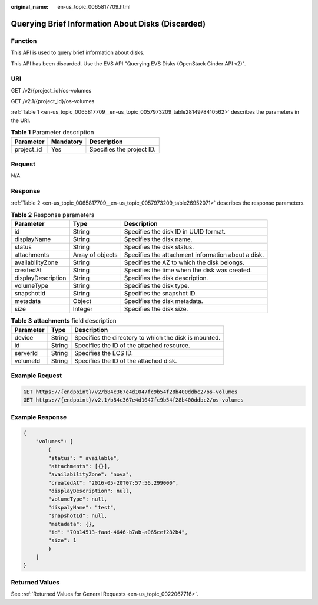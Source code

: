 :original_name: en-us_topic_0065817709.html

.. _en-us_topic_0065817709:

Querying Brief Information About Disks (Discarded)
==================================================

Function
--------

This API is used to query brief information about disks.

This API has been discarded. Use the EVS API "Querying EVS Disks (OpenStack Cinder API v2)".

URI
---

GET /v2/{project_id}/os-volumes

GET /v2.1/{project_id}/os-volumes

:ref:`Table 1 <en-us_topic_0065817709__en-us_topic_0057973209_table2814978410562>` describes the parameters in the URI.

.. _en-us_topic_0065817709__en-us_topic_0057973209_table2814978410562:

.. table:: **Table 1** Parameter description

   ========== ========= =========================
   Parameter  Mandatory Description
   ========== ========= =========================
   project_id Yes       Specifies the project ID.
   ========== ========= =========================

Request
-------

N/A

Response
--------

:ref:`Table 2 <en-us_topic_0065817709__en-us_topic_0057973209_table26952071>` describes the response parameters.

.. _en-us_topic_0065817709__en-us_topic_0057973209_table26952071:

.. table:: **Table 2** Response parameters

   +--------------------+------------------+----------------------------------------------------+
   | Parameter          | Type             | Description                                        |
   +====================+==================+====================================================+
   | id                 | String           | Specifies the disk ID in UUID format.              |
   +--------------------+------------------+----------------------------------------------------+
   | displayName        | String           | Specifies the disk name.                           |
   +--------------------+------------------+----------------------------------------------------+
   | status             | String           | Specifies the disk status.                         |
   +--------------------+------------------+----------------------------------------------------+
   | attachments        | Array of objects | Specifies the attachment information about a disk. |
   +--------------------+------------------+----------------------------------------------------+
   | availabilityZone   | String           | Specifies the AZ to which the disk belongs.        |
   +--------------------+------------------+----------------------------------------------------+
   | createdAt          | String           | Specifies the time when the disk was created.      |
   +--------------------+------------------+----------------------------------------------------+
   | displayDescription | String           | Specifies the disk description.                    |
   +--------------------+------------------+----------------------------------------------------+
   | volumeType         | String           | Specifies the disk type.                           |
   +--------------------+------------------+----------------------------------------------------+
   | snapshotId         | String           | Specifies the snapshot ID.                         |
   +--------------------+------------------+----------------------------------------------------+
   | metadata           | Object           | Specifies the disk metadata.                       |
   +--------------------+------------------+----------------------------------------------------+
   | size               | Integer          | Specifies the disk size.                           |
   +--------------------+------------------+----------------------------------------------------+

.. table:: **Table 3** **attachments** field description

   ========= ====== =====================================================
   Parameter Type   Description
   ========= ====== =====================================================
   device    String Specifies the directory to which the disk is mounted.
   id        String Specifies the ID of the attached resource.
   serverId  String Specifies the ECS ID.
   volumeId  String Specifies the ID of the attached disk.
   ========= ====== =====================================================

Example Request
---------------

.. code-block:: text

   GET https://{endpoint}/v2/b84c367e4d1047fc9b54f28b400ddbc2/os-volumes
   GET https://{endpoint}/v2.1/b84c367e4d1047fc9b54f28b400ddbc2/os-volumes

Example Response
----------------

.. code-block::

   {
       "volumes": [
           {
           "status": " available",
           "attachments": [{}],
           "availabilityZone": "nova",
           "createdAt": "2016-05-20T07:57:56.299000",
           "displayDescription": null,
           "volumeType": null,
           "dispalyName": "test",
           "snapshotId": null,
           "metadata": {},
           "id": "70b14513-faad-4646-b7ab-a065cef282b4",
           "size": 1    
           }
       ]
   }

Returned Values
---------------

See :ref:`Returned Values for General Requests <en-us_topic_0022067716>`.
